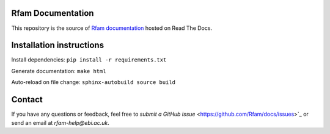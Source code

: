 Rfam Documentation
=====================

|docs|

This repository is the source of `Rfam documentation <http://rfam.readthedocs.io/en/latest/>`_ hosted on Read The Docs.

Installation instructions
==========================

Install dependencies: ``pip install -r requirements.txt``

Generate documentation: ``make html``

Auto-reload on file change: ``sphinx-autobuild source build``

Contact
========

If you have any questions or feedback, feel free to `submit a GitHub issue` <https://github.com/Rfam/docs/issues>`_ or send an email at *rfam-help@ebi.ac.uk*. 

.. |docs| image:: https://readthedocs.org/projects/rfam/badge/?version=latest
    :alt: Documentation Status
    :scale: 100%
    :target: https://rfam.readthedocs.io/en/latest/?badge=latest
